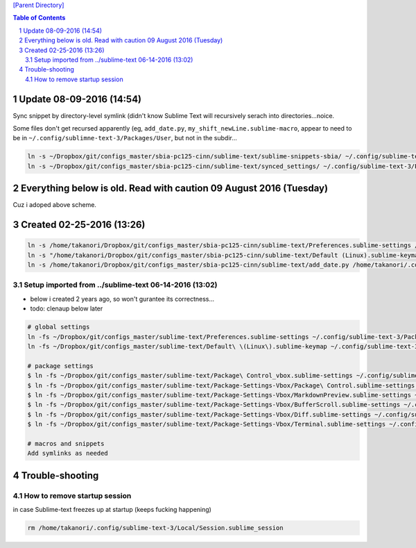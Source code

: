 `[Parent Directory] <./>`_

.. contents:: **Table of Contents**
    :depth: 2

.. sectnum::    
    :start: 1    

###############################################################################
Update 08-09-2016 (14:54)
###############################################################################
Sync snippet by directory-level symlink (didn't know Sublime Text will 
recursively serach into directories...noice.

Some files don't get recursed apparently (eg, ``add_date.py``, ``my_shift_newLine.sublime-macro``,  appear to need
to be in ``~/.config/sublimne-text-3/Packages/User``, but not in the subdir...

.. code-block:: bash

    ln -s ~/Dropbox/git/configs_master/sbia-pc125-cinn/sublime-text/sublime-snippets-sbia/ ~/.config/sublime-text-3/Packages/User/snippets
    ln -s ~/Dropbox/git/configs_master/sbia-pc125-cinn/sublime-text/synced_settings/ ~/.config/sublime-text-3/Packages/User/


###################################################################
Everything below is old. Read with caution 09 August 2016 (Tuesday)
###################################################################
Cuz i adoped above scheme.

###############################################################################
Created 02-25-2016 (13:26)
###############################################################################
.. code:: bash

    ln -s /home/takanori/Dropbox/git/configs_master/sbia-pc125-cinn/sublime-text/Preferences.sublime-settings /home/takanori/.config/sublime-text-3/Packages/User
    ln -s "/home/takanori/Dropbox/git/configs_master/sbia-pc125-cinn/sublime-text/Default (Linux).sublime-keymap" /home/takanori/.config/sublime-text-3/Packages/User
    ln -s /home/takanori/Dropbox/git/configs_master/sbia-pc125-cinn/sublime-text/add_date.py /home/takanori/.config/sublime-text-3/Packages/User

********************
Setup imported from ../sublime-text 06-14-2016 (13:02)
********************
- below i created 2 years ago, so won't gurantee its correctness...
- todo: clenaup below later

.. code:: bash

    # global settings
    ln -fs ~/Dropbox/git/configs_master/sublime-text/Preferences.sublime-settings ~/.config/sublime-text-3/Packages/User/Preferences.sublime-settings
    ln -fs ~/Dropbox/git/configs_master/sublime-text/Default\ \(Linux\).sublime-keymap ~/.config/sublime-text-3/Packages/User/Default\ \(Linux\).sublime-keymap

    # package settings
    $ ln -fs ~/Dropbox/git/configs_master/sublime-text/Package\ Control_vbox.sublime-settings ~/.config/sublime-text-3/Packages/User/Package\ Control.sublime-settings 
    $ ln -fs ~/Dropbox/git/configs_master/sublime-text/Package-Settings-Vbox/Package\ Control.sublime-settings ~/.config/sublime-text-3/Packages/User/Package\ Control.sublime-settings 
    $ ln -fs ~/Dropbox/git/configs_master/sublime-text/Package-Settings-Vbox/MarkdownPreview.sublime-settings ~/.config/sublime-text-3/Packages/User/MarkdownPreview.sublime-settings 
    $ ln -fs ~/Dropbox/git/configs_master/sublime-text/Package-Settings-Vbox/BufferScroll.sublime-settings ~/.config/sublime-text-3/Packages/User/BufferScroll.sublime-settings
    $ ln -fs ~/Dropbox/git/configs_master/sublime-text/Package-Settings-Vbox/Diff.sublime-settings ~/.config/sublime-text-3/Packages/User/Diff.sublime-settings 
    $ ln -fs ~/Dropbox/git/configs_master/sublime-text/Package-Settings-Vbox/Terminal.sublime-settings ~/.config/sublime-text-3/Packages/User/Terminal.sublime-settings 

    # macros and snippets
    Add symlinks as needed

###############################################################################
Trouble-shooting
###############################################################################
********************
How to remove startup session
********************
in case Sublime-text freezes up at startup (keeps fucking happening)

.. code:: bash

    rm /home/takanori/.config/sublime-text-3/Local/Session.sublime_session